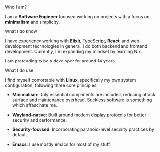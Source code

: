 **** Who I am?

I am a *Software Engineer* focused working on projects with a focus on *minimalism* and simplicity.

**** What I do know

I have experience working with *Elixir*, TypeScript, *React*, and web development technologies in general. I do both backend and frontend development. Currently, I'm expanding my mindset by learning Nix.

I am pretending to be a developer for around 14 years.

**** What I do use
I find myself confortable with *Linux*, specifically my own system configuration, following three core principles:

- *Minimalism*: Only essential components are included, reducing attack surface and maintenance overhead. Suckless software is something which affascinate me.

- *Wayland-native*: Built around modern display protocols for better security and performance.

- *Security-focused*: Incorporating paranoid-level security practices by default.

- *Emacs*: I use mostly emacs for most of my stuff.
